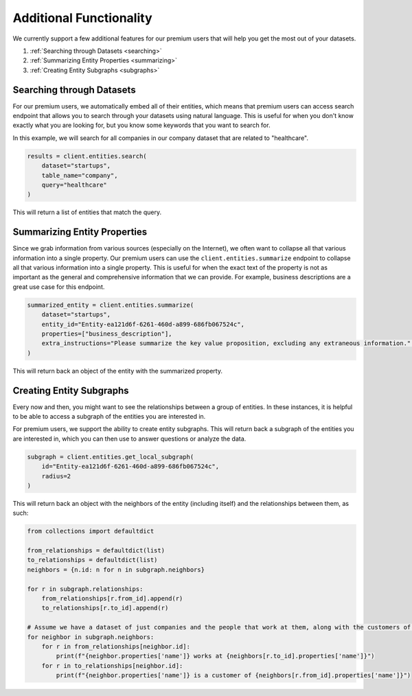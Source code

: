 Additional Functionality
========================

We currently support a few additional features for our premium users that will help you get the most out of your datasets.

#. :ref:`Searching through Datasets <searching>`
#. :ref:`Summarizing Entity Properties <summarizing>`
#. :ref:`Creating Entity Subgraphs <subgraphs>`


.. _searching:

Searching through Datasets
--------------------------
For our premium users, we automatically embed all of their entities, which means that premium users can access search endpoint that allows you to search through your datasets using natural language. This is useful for when you don't know exactly what you are looking for, but you know some keywords that you want to search for.

In this example, we will search for all companies in our company dataset that are related to "healthcare".

.. code-block:: python

    results = client.entities.search(
        dataset="startups",
        table_name="company",
        query="healthcare"
    )

This will return a list of entities that match the query.

.. _summarizing:

Summarizing Entity Properties
----------------------------
Since we grab information from various sources (especially on the Internet), we often want to collapse all that various information into a single property. Our premium users can use the ``client.entities.summarize`` endpoint to collapse all that various information into a single property.
This is useful for when the exact text of the property is not as important as the general and comprehensive information that we can provide. For example, business descriptions are a great use case for this endpoint.

.. code-block:: python

    summarized_entity = client.entities.summarize(
        dataset="startups",
        entity_id="Entity-ea121d6f-6261-460d-a899-686fb067524c",
        properties=["business_description"],
        extra_instructions="Please summarize the key value proposition, excluding any extraneous information." # Optional
    )

This will return back an object of the entity with the summarized property.


.. _subgraphs:

Creating Entity Subgraphs
-------------------------

Every now and then, you might want to see the relationships between a group of entities. In these instances, it is helpful to be able to access a subgraph of the entities you are interested in.

For premium users, we support the ability to create entity subgraphs. This will return back a subgraph of the entities you are interested in, which you can then use to answer questions or analyze the data.

.. code-block:: python

    subgraph = client.entities.get_local_subgraph(
        id="Entity-ea121d6f-6261-460d-a899-686fb067524c",
        radius=2
    )

This will return back an object with the neighbors of the entity (including itself) and the relationships between them, as such:

.. code-block:: python

    from collections import defaultdict

    from_relationships = defaultdict(list)
    to_relationships = defaultdict(list)
    neighbors = {n.id: n for n in subgraph.neighbors}

    for r in subgraph.relationships:
        from_relationships[r.from_id].append(r)
        to_relationships[r.to_id].append(r)

    # Assume we have a dataset of just companies and the people that work at them, along with the customers of the companies
    for neighbor in subgraph.neighbors:
        for r in from_relationships[neighbor.id]:
            print(f"{neighbor.properties['name']} works at {neighbors[r.to_id].properties['name']}")
        for r in to_relationships[neighbor.id]:
            print(f"{neighbor.properties['name']} is a customer of {neighbors[r.from_id].properties['name']}")
